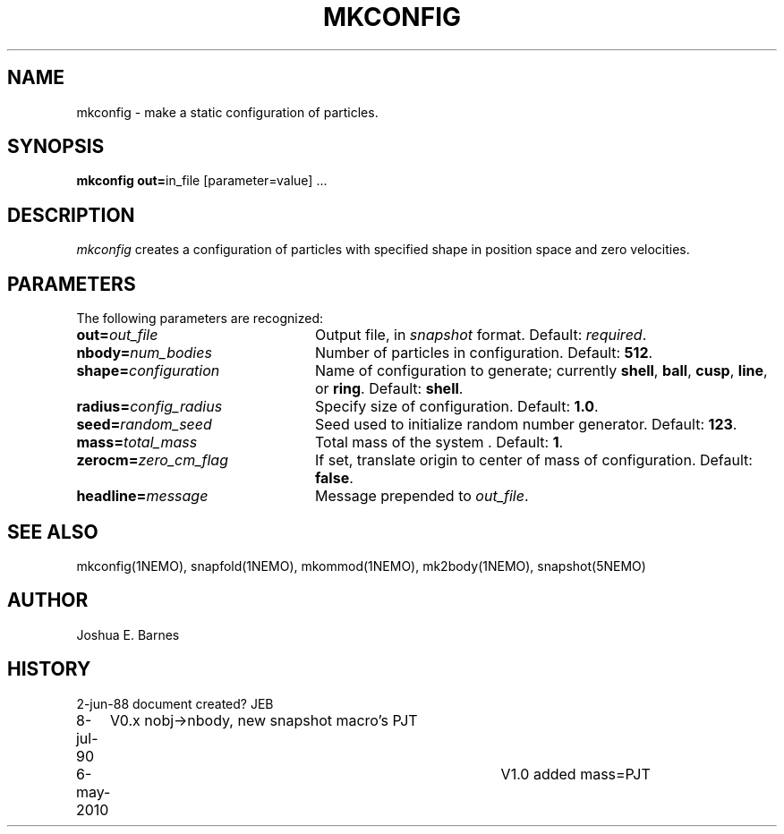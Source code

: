 .TH MKCONFIG 1NEMO "6 May 2010"
.SH NAME
mkconfig \- make a static configuration of particles.
.SH SYNOPSIS
\fBmkconfig out=\fPin_file [parameter=value] .\|.\|.

.SH "DESCRIPTION"
\fImkconfig\fP creates a configuration of particles with specified
shape in position space and zero velocities.
.SH PARAMETERS
The following parameters are recognized:
.TP 24
\fBout=\fP\fIout_file\fP
Output file,  in \fIsnapshot\fP format.  Default: \fIrequired\fP.
.TP
\fBnbody=\fP\fInum_bodies\fP
Number of particles in configuration.  Default: \fB512\fP.
.TP
\fBshape=\fP\fIconfiguration\fP
Name of configuration to generate; currently \fBshell\fP, \fBball\fP,
\fBcusp\fP, \fBline\fP, or \fBring\fP.  Default: \fBshell\fP.
.TP
\fBradius=\fP\fIconfig_radius\fP
Specify size of configuration.  Default: \fB1.0\fP.
.TP
\fBseed=\fP\fIrandom_seed\fP
Seed used to initialize random number generator. Default: \fB123\fP.
.TP
\fBmass=\fP\fItotal_mass\fP
Total mass of the system . Default: \fB1\fP.
.TP
\fBzerocm=\fP\fIzero_cm_flag\fP
If set, translate origin to center of mass of configuration.
Default: \fBfalse\fP.
.TP
\fBheadline=\fP\fImessage\fP
Message prepended to \fIout_file\fP.
.SH "SEE ALSO"
mkconfig(1NEMO), snapfold(1NEMO), mkommod(1NEMO), mk2body(1NEMO), snapshot(5NEMO)
.SH AUTHOR
Joshua E. Barnes
.SH HISTORY
.nf
.ta +1i +4i
2-jun-88	document created?	JEB
8-jul-90	V0.x nobj->nbody, new snapshot macro's  	PJT
6-may-2010	V1.0 added mass=	PJT
.fi
